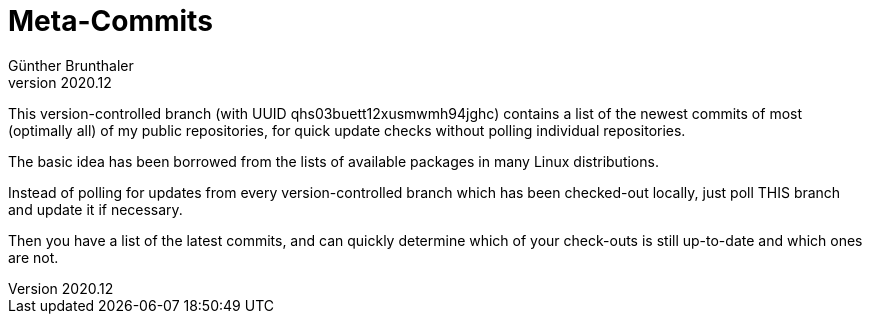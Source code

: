 ﻿Meta-Commits
============
Günther Brunthaler
v2020.12

This version-controlled branch (with UUID
qhs03buett12xusmwmh94jghc) contains a list of the newest commits
of most (optimally all) of my public repositories, for quick
update checks without polling individual repositories.

The basic idea has been borrowed from the lists of available
packages in many Linux distributions.

Instead of polling for updates from every version-controlled
branch which has been checked-out locally, just poll THIS branch
and update it if necessary.

Then you have a list of the latest commits, and can quickly
determine which of your check-outs is still up-to-date and which
ones are not.

